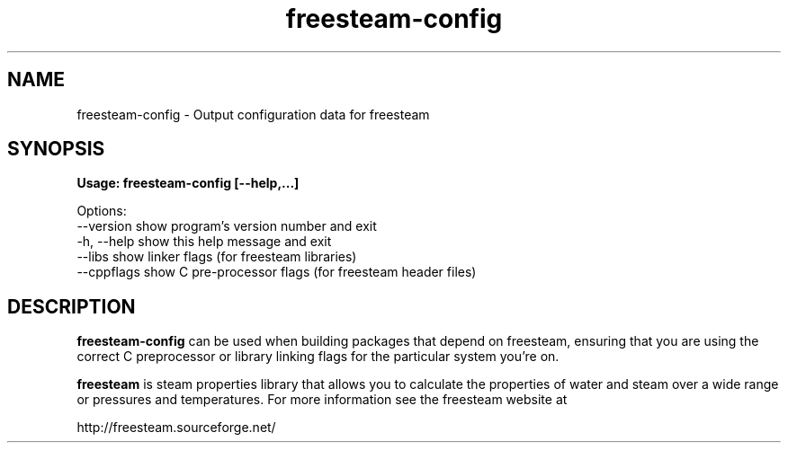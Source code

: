 .TH freesteam-config 1 "April 21, 2007" freesteam "User's Manual"
.SH NAME
freesteam-config \- Output configuration data for freesteam

.SH SYNOPSIS
.B Usage: freesteam-config [--help,...]

Options:
  --version   show program's version number and exit
  -h, --help  show this help message and exit
  --libs      show linker flags (for freesteam libraries)
  --cppflags  show C pre-processor flags (for freesteam header files)

.SH DESCRIPTION

\fBfreesteam-config\fR can be used when building packages that depend
on freesteam, ensuring that you are using the correct C preprocessor or
library linking flags for the particular system you're on.

\fBfreesteam\fR is steam properties library that allows you to calculate
the properties of water and steam over a wide range or pressures and
temperatures. For more information see the freesteam website at

http://freesteam.sourceforge.net/

